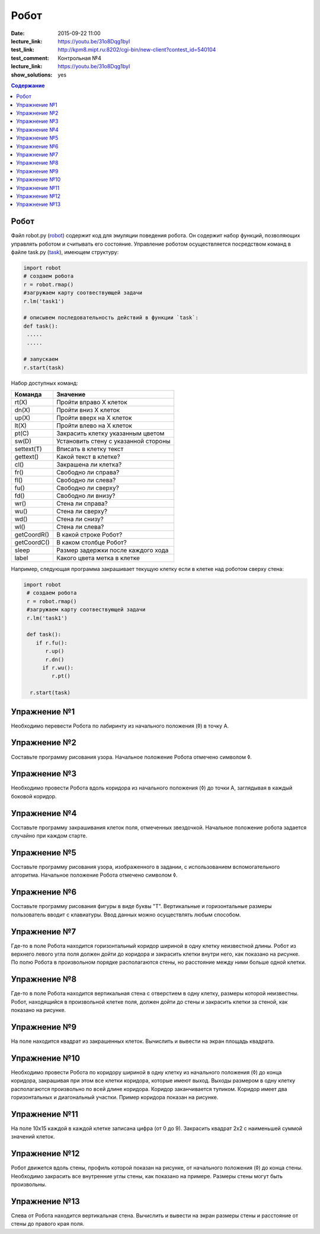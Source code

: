 Робот
#####

:date: 2015-09-22 11:00
:lecture_link: https://youtu.be/31o8Dqg1byI
:test_link: http://kpm8.mipt.ru:8202/cgi-bin/new-client?contest_id=540104
:test_comment: Контрольная №4
:lecture_link: https://youtu.be/31o8Dqg1byI
:show_solutions: yes

.. default-role:: code
.. contents:: Содержание


Робот
-----

Файл robot.py (robot_) содержит код для эмуляции поведения робота. Он содержит набор функций, позволяющих управлять роботом и считывать его состояние. Управление роботом осуществляется посредством команд в файле task.py (task_), имеющем структуру:

.. _robot: {filename}/code/lab4/robot.py
.. _task: {filename}/code/lab4/task.py

.. code-block:: python
   
   import robot
   # создаем робота
   r = robot.rmap()
   #загружаем карту соотвествующей задачи
   r.lm('task1')

   # описывем последовательность действий в функции `task`:
   def task():
    .....
    .....

   # запускаем
   r.start(task)


Набор доступных команд:

+-------------+--------------------------------------+
| Команда     | Значение                             |
+=============+======================================+
| rt(X)       | Пройти вправо X клеток               |
+-------------+--------------------------------------+
| dn(X)       | Пройти вниз X клеток                 |
+-------------+--------------------------------------+
| up(X)       | Пройти вверх на X клеток             |
+-------------+--------------------------------------+
| lt(X)       | Пройти влево на X клеток             |
+-------------+--------------------------------------+
| pt(C)       | Закрасить клетку указанным цветом    |
+-------------+--------------------------------------+
| sw(D)       | Установить стену с указанной стороны |
+-------------+--------------------------------------+
| settext(T)  | Вписать в клетку текст               |
+-------------+--------------------------------------+
| gettext()   | Какой текст в клетке?                |
+-------------+--------------------------------------+
| cl()        | Закрашена ли клетка?                 |
+-------------+--------------------------------------+
| fr()        | Свободно ли справа?                  |
+-------------+--------------------------------------+
| fl()        | Свободно ли слева?                   |
+-------------+--------------------------------------+
| fu()        | Свободно ли сверху?                  |
+-------------+--------------------------------------+
| fd()        | Свободно ли внизу?                   |
+-------------+--------------------------------------+
| wr()        | Стена ли справа?                     |
+-------------+--------------------------------------+
| wu()        | Стена ли сверху?                     |
+-------------+--------------------------------------+
| wd()        | Стена ли снизу?                      |
+-------------+--------------------------------------+
| wl()        | Стена ли слева?                      |
+-------------+--------------------------------------+
| getCoordR() | В какой строке Робот?                |
+-------------+--------------------------------------+
| getCoordС() | В каком столбце Робот?               |
+-------------+--------------------------------------+
| sleep       | Размер задержки после каждого хода   |
+-------------+--------------------------------------+
| label       | Какого цвета метка в клетке          |
+-------------+--------------------------------------+

Например, следующая программа закрашивает текущую клетку если в клетке над роботом сверху стена:

.. code-block:: python

  import robot
   # создаем робота
   r = robot.rmap()
   #загружаем карту соотвествующей задачи
   r.lm('task1')

   def task():
      if r.fu(): 
         r.up()
         r.dn()
        if r.wu(): 
           r.pt()

    r.start(task)


Упражнение №1
-------------
Необходимо перевести Робота по лабиринту из начального положения (◊) в точку A.

.. image:: {filename}/images/lab4/task1.png

.. code-include:: solutions/lab4/task_1.py
    :lexer: python
    :encoding: utf-8


Упражнение №2
-------------
Составьте программу рисования узора. Начальное положение Робота отмечено символом ◊.

.. image:: {filename}/images/lab4/task2.png

.. code-include:: solutions/lab4/task_2.py
    :lexer: python
    :encoding: utf-8

Упражнение №3
-------------

Необходимо провести Робота вдоль коридора из начального положения (◊) до точки A, заглядывая в каждый боковой коридор.

.. image:: {filename}/images/lab4/task3.png

.. code-include:: solutions/lab4/task_3.py
    :lexer: python
    :encoding: utf-8


Упражнение №4
-------------

Составьте программу закрашивания клеток поля, отмеченных звездочкой. Начальное положение робота задается случайно при каждом старте.

.. image:: {filename}/images/lab4/task4.png

.. code-include:: solutions/lab4/task_4.py
    :lexer: python
    :encoding: utf-8


Упражнение №5
-------------

Составьте программу рисования узора, изображенного в задании, с использованием вспомогательного алгоритма. Начальное положение Робота отмечено символом ◊.

.. image:: {filename}/images/lab4/task5.png

.. code-include:: solutions/lab4/task_5.py
    :lexer: python
    :encoding: utf-8


Упражнение №6
-------------

Составьте программу рисования фигуры в виде буквы "Т". Вертикальные и горизонтальные размеры пользователь вводит с клавиатуры. Ввод данных можно осуществлять любым способом.

.. code-include:: solutions/lab4/task_6.py
    :lexer: python
    :encoding: utf-8


Упражнение №7	
-------------

Где-то в поле Робота находится горизонтальный коридор шириной в одну клетку неизвестной длины. Робот из верхнего левого угла поля должен дойти до коридора и закрасить клетки внутри него, как показано на рисунке. По полю Робота в произвольном порядке располагаются стены, но расстояние между ними больше одной клетки.

.. image:: {filename}/images/lab4/task7.png

.. code-include:: solutions/lab4/task_7.py
    :lexer: python
    :encoding: utf-8


Упражнение №8
-------------

Где-то в поле Робота находится вертикальная стена с отверстием в одну клетку, размеры которой неизвестны. Робот, находящийся в произвольной клетке поля, должен дойти до стены и закрасить клетки за стеной, как показано на рисунке.

.. image:: {filename}/images/lab4/task8.png

.. code-include:: solutions/lab4/task_8.py
    :lexer: python
    :encoding: utf-8


Упражнение №9
-------------

На поле находится квадрат из закрашенных клеток. Вычислить и вывести на экран площадь квадрата.

.. code-include:: solutions/lab4/task_9.py
    :lexer: python
    :encoding: utf-8


Упражнение №10
--------------

Необходимо провести Робота по коридору шириной в одну клетку из начального положения (◊) до конца коридора, закрашивая при этом все клетки коридора, которые имеют выход. Выходы размером в одну клетку располагаются произвольно по всей длине коридора. Коридор заканчивается тупиком. Коридор имеет два горизонтальных и диагональный участки. Пример коридора показан на рисунке.

.. image:: {filename}/images/lab4/task10.png

.. code-include:: solutions/lab4/task_10.py
    :lexer: python
    :encoding: utf-8


Упражнение №11
--------------

На поле 10х15 каждой в каждой клетке записана цифра (от 0 до 9). Закрасить квадрат 2х2 с наименьшей суммой значений клеток.

.. code-include:: solutions/lab4/task_11.py
    :lexer: python
    :encoding: utf-8


Упражнение №12
--------------

Робот движется вдоль стены, профиль которой показан на рисунке, от начального положения (◊) до конца стены. Необходимо закрасить все внутренние углы стены, как показано на примере. Размеры стены могут быть произвольны.

.. image:: {filename}/images/lab4/task12.png

.. code-include:: solutions/lab4/task_12.py
    :lexer: python
    :encoding: utf-8


Упражнение №13
--------------

.. code-include:: solutions/lab4/task_13.py
    :lexer: python
    :encoding: utf-8

Слева от Робота находится вертикальная стена. Вычислить и вывести на экран размеры стены и расстояние от стены до правого края поля.
